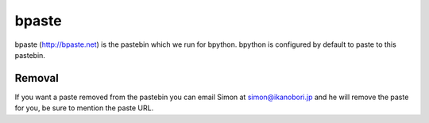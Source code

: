 .. _bpaste:

bpaste
======
bpaste (http://bpaste.net) is the pastebin which we run for bpython. bpython is
configured by default to paste to this pastebin.

Removal
-------
If you want a paste removed from the pastebin you can email Simon at
simon@ikanobori.jp and he will remove the paste for you, be sure to mention the
paste URL.
